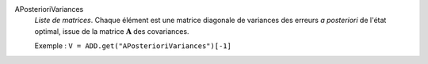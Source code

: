 .. index:: single: APosterioriVariances

APosterioriVariances
  *Liste de matrices*. Chaque élément est une matrice diagonale de variances
  des erreurs *a posteriori* de l'état optimal, issue de la matrice
  :math:`\mathbf{A}` des covariances.

  Exemple :
  ``V = ADD.get("APosterioriVariances")[-1]``
